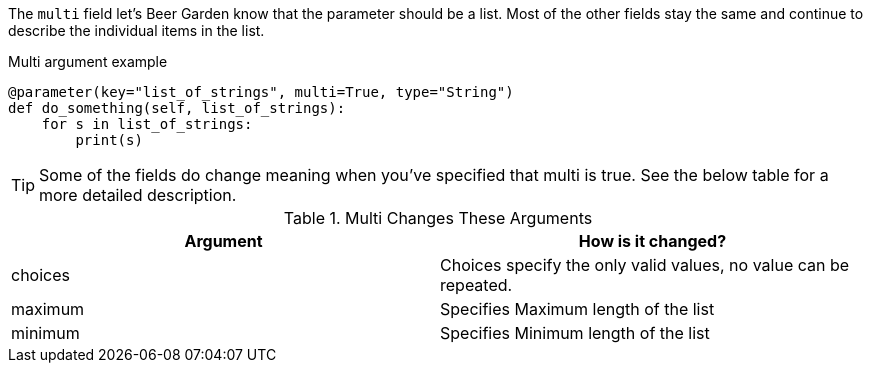 The `multi` field let's Beer Garden know that the parameter should be a list. Most of the other fields stay the same and continue to describe the individual items in the list.

[source,python]
.Multi argument example
----
@parameter(key="list_of_strings", multi=True, type="String")
def do_something(self, list_of_strings):
    for s in list_of_strings:
        print(s)
----

TIP: Some of the fields do change meaning when you've specified that multi
is true. See the below table for a more detailed description.

.Multi Changes These Arguments
[options="header"]
|===
|Argument | How is it changed?
|choices | Choices specify the only valid values, no value can be repeated.
|maximum | Specifies Maximum length of the list
|minimum | Specifies Minimum length of the list
|===
